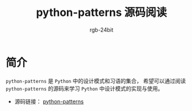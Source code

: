 #+TITLE:      python-patterns 源码阅读
#+AUTHOR:     rgb-24bit
#+EMAIL:      rgb-24bit@foxmail.com

* 简介
  ~python-patterns~ 是 ~Python~ 中的设计模式和习语的集合， 希望可以通过阅读 ~python-patterns~
  的源码来学习 ~Python~ 中设计模式的实现与使用。

  + 源码链接： [[https://github.com/faif/python-patterns][python-patterns]]

